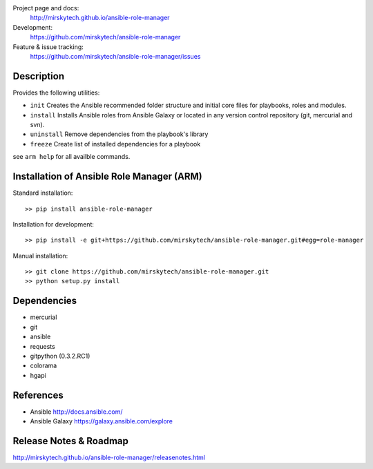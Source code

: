 
Project page and docs:
    http://mirskytech.github.io/ansible-role-manager
Development:
    https://github.com/mirskytech/ansible-role-manager
Feature & issue tracking:
    https://github.com/mirskytech/ansible-role-manager/issues


Description
======================

Provides the following utilities:

- ``init`` Creates the Ansible recommended folder structure and initial core files for playbooks, roles and modules.

- ``install`` Installs Ansible roles from Ansible Galaxy or located in any version control repository (git, mercurial and svn).

- ``uninstall`` Remove dependencies from the playbook's library

- ``freeze`` Create list of installed dependencies for a playbook

see ``arm help`` for all availble commands.

Installation of Ansible Role Manager (ARM)
================================================

Standard installation::
  
    >> pip install ansible-role-manager
    
Installation for development::

    >> pip install -e git+https://github.com/mirskytech/ansible-role-manager.git#egg=role-manager
    
Manual installation::

    >> git clone https://github.com/mirskytech/ansible-role-manager.git
    >> python setup.py install
  
  
Dependencies
======================

- mercurial
- git


- ansible
- requests
- gitpython (0.3.2.RC1)
- colorama
- hgapi


References
==================

-  Ansible http://docs.ansible.com/

-  Ansible Galaxy https://galaxy.ansible.com/explore



Release Notes & Roadmap
===========================

http://mirskytech.github.io/ansible-role-manager/releasenotes.html



